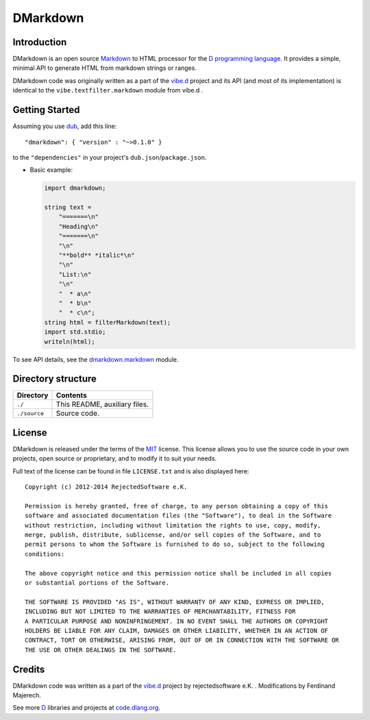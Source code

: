 =========
DMarkdown
=========


------------
Introduction
------------

DMarkdown is an open source `Markdown <http://en.wikipedia.org/wiki/Markdown>`_ to HTML
processor for the `D programming language <http://dlang.org>`_. It provides a simple,
minimal API to generate HTML from markdown strings or ranges.

DMarkdown code was originally written as a part of the `vibe.d <http://vibed.org/>`_
project and its API (and most of its implementation) is identical to the
``vibe.textfilter.markdown`` module from vibe.d .


---------------
Getting Started
---------------

Assuming you use `dub <http://code.dlang.org/about>`_, add this line::

   "dmarkdown": { "version" : "~>0.1.0" }

to the ``"dependencies"`` in your project's ``dub.json``/``package.json``.

* Basic example:

  .. code-block:: d

     import dmarkdown;

     string text = 
         "=======\n"
         "Heading\n"
         "=======\n"
         "\n"
         "**bold** *italic*\n"
         "\n"
         "List:\n"
         "\n"
         "  * a\n"
         "  * b\n"
         "  * c\n";
     string html = filterMarkdown(text);
     import std.stdio;
     writeln(html);


To see API details, see the `dmarkdown.markdown
<https://github.com/kiith-sa/dmarkdown/blob/master/source/dmarkdown/markdown.d>`_ module.

.. Add this section when there's something to talk about
.. --------
.. Features
.. --------

.. * Can write into both strings and character ranges.
.. * No dependencies other than the standard library.


-------------------
Directory structure
-------------------

===============  =======================================================================
Directory        Contents
===============  =======================================================================
``./``           This README, auxiliary files.
``./source``     Source code.
===============  =======================================================================


-------
License
-------

DMarkdown is released under the terms of the `MIT
<http://en.wikipedia.org/wiki/MIT_License>`_ license.  This license allows you to use the
source code in your own projects, open source or proprietary, and to modify it to suit
your needs.

Full text of the license can be found in file ``LICENSE.txt`` and is also displayed here::

   Copyright (c) 2012-2014 RejectedSoftware e.K.

   Permission is hereby granted, free of charge, to any person obtaining a copy of this
   software and associated documentation files (the "Software"), to deal in the Software
   without restriction, including without limitation the rights to use, copy, modify,
   merge, publish, distribute, sublicense, and/or sell copies of the Software, and to
   permit persons to whom the Software is furnished to do so, subject to the following
   conditions:

   The above copyright notice and this permission notice shall be included in all copies
   or substantial portions of the Software.

   THE SOFTWARE IS PROVIDED "AS IS", WITHOUT WARRANTY OF ANY KIND, EXPRESS OR IMPLIED,
   INCLUDING BUT NOT LIMITED TO THE WARRANTIES OF MERCHANTABILITY, FITNESS FOR
   A PARTICULAR PURPOSE AND NONINFRINGEMENT. IN NO EVENT SHALL THE AUTHORS OR COPYRIGHT
   HOLDERS BE LIABLE FOR ANY CLAIM, DAMAGES OR OTHER LIABILITY, WHETHER IN AN ACTION OF
   CONTRACT, TORT OR OTHERWISE, ARISING FROM, OUT OF OR IN CONNECTION WITH THE SOFTWARE OR
   THE USE OR OTHER DEALINGS IN THE SOFTWARE.

-------
Credits
-------

DMarkdown code was written as a part of the `vibe.d <http://vibed.org/>`_ project by
rejectedsoftware e.K. . Modifications by Ferdinand Majerech.

See more `D <http://www.dlang.org>`_ libraries and projects at `code.dlang.org
<http://code.dlang.org>`_.

